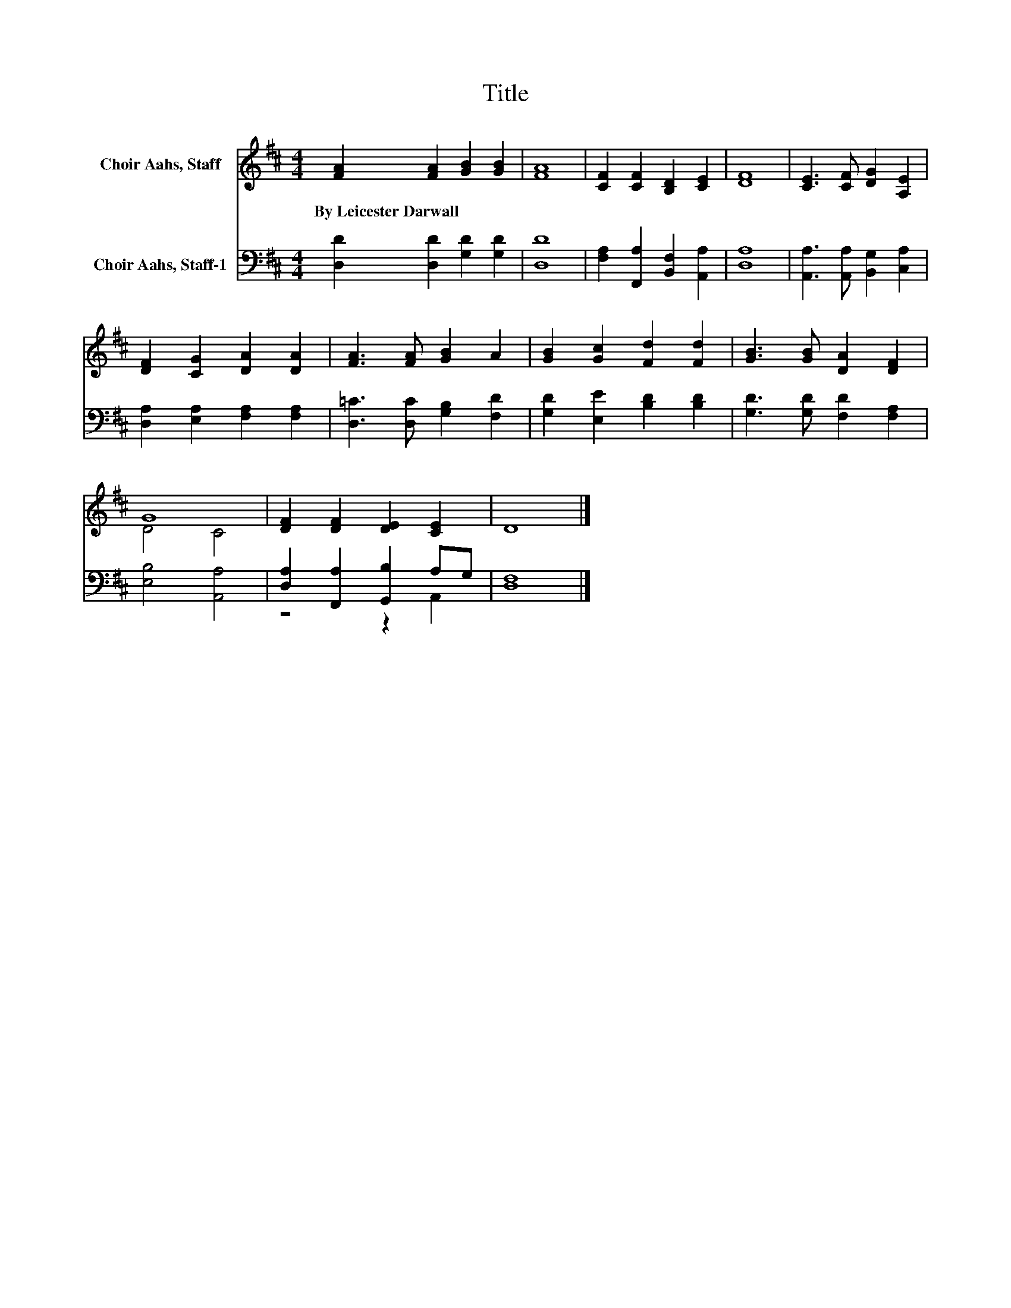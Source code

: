 X:1
T:Title
%%score ( 1 2 ) ( 3 4 )
L:1/8
M:4/4
K:D
V:1 treble nm="Choir Aahs, Staff"
V:2 treble 
V:3 bass nm="Choir Aahs, Staff-1"
V:4 bass 
V:1
 [FA]2 [FA]2 [GB]2 [GB]2 | [FA]8 | [CF]2 [CF]2 [B,D]2 [CE]2 | [DF]8 | [CE]3 [CF] [DG]2 [A,E]2 | %5
w: By~Leicester~Darwall * * *|||||
 [DF]2 [CG]2 [DA]2 [DA]2 | [FA]3 [FA] [GB]2 A2 | [GB]2 [Gc]2 [Fd]2 [Fd]2 | [GB]3 [GB] [DA]2 [DF]2 | %9
w: ||||
 G8 | [DF]2 [DF]2 [DE]2 [CE]2 | D8 |] %12
w: |||
V:2
 x8 | x8 | x8 | x8 | x8 | x8 | x8 | x8 | x8 | D4 C4 | x8 | x8 |] %12
V:3
 [D,D]2 [D,D]2 [G,D]2 [G,D]2 | [D,D]8 | [F,A,]2 [F,,A,]2 [B,,F,]2 [A,,A,]2 | [D,A,]8 | %4
 [A,,A,]3 [A,,A,] [B,,G,]2 [C,A,]2 | [D,A,]2 [E,A,]2 [F,A,]2 [F,A,]2 | %6
 [D,=C]3 [D,C] [G,B,]2 [F,D]2 | [G,D]2 [E,E]2 [B,D]2 [B,D]2 | [G,D]3 [G,D] [F,D]2 [F,A,]2 | %9
 [E,B,]4 [A,,A,]4 | [D,A,]2 [F,,A,]2 [G,,B,]2 A,G, | [D,F,]8 |] %12
V:4
 x8 | x8 | x8 | x8 | x8 | x8 | x8 | x8 | x8 | x8 | z4 z2 A,,2 | x8 |] %12

